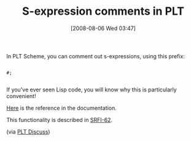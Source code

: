 #+POSTID: 328
#+DATE: [2008-08-06 Wed 03:47]
#+OPTIONS: toc:nil num:nil todo:nil pri:nil tags:nil ^:nil TeX:nil
#+CATEGORY: Link
#+TAGS: PLT, Programming Language, Scheme
#+TITLE: S-expression comments in PLT

In PLT Scheme, you can comment out s-expressions, using this prefix:



#+BEGIN_EXAMPLE
    
#;

#+END_EXAMPLE



If you've ever seen Lisp code, you will know why this is particularly convenient!

[[http://download.plt-scheme.org/doc/4.0.1/html/reference/reader.html#(idx._(gentag._176._(lib._scribblings/reference/reference..scrbl)))][Here]] is the reference in the documentation.

This functionality is described in [[http://srfi.schemers.org/srfi-62/srfi-62.html][SRFI-62]].

(via [[http://list.cs.brown.edu/pipermail/plt-scheme/2008-August/026263.html][PLT Discuss]])




